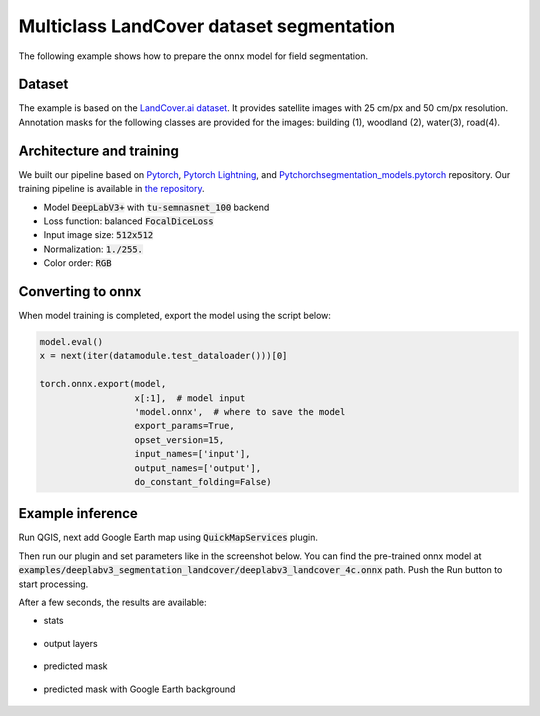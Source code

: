Multiclass LandCover dataset segmentation
=========================================

The following example shows how to prepare the onnx model for field segmentation.

=======
Dataset
=======

The example is based on the `LandCover.ai dataset <https://landcover.ai.linuxpolska.com/>`_. It provides satellite images with 25 cm/px and 50 cm/px resolution. Annotation masks for the following classes are provided for the images: building (1), woodland (2), water(3), road(4).

=========================
Architecture and training
=========================

We built our pipeline based on `Pytorch <https://github.com/pytorch/pytorch>`_, `Pytorch Lightning <https://github.com/Lightning-AI/lightning>`_, and `Pytchorchsegmentation_models.pytorch <https://github.com/qubvel/segmentation_models.pytorch>`_ repository. Our training pipeline is available in `the repository <https://github.com/PUTvision/LandCoverSeg>`_.

* Model :code:`DeepLabV3+` with :code:`tu-semnasnet_100` backend
* Loss function: balanced :code:`FocalDiceLoss`
* Input image size: :code:`512x512`
* Normalization: :code:`1./255.`
* Color order: :code:`RGB`

==================
Converting to onnx
==================

When model training is completed, export the model using the script below:

.. code-block:: 

    model.eval()
    x = next(iter(datamodule.test_dataloader()))[0]

    torch.onnx.export(model,
                      x[:1],  # model input
                      'model.onnx',  # where to save the model
                      export_params=True,
                      opset_version=15,
                      input_names=['input'],
                      output_names=['output'],
                      do_constant_folding=False)

=================
Example inference
=================

Run QGIS, next add Google Earth map using :code:`QuickMapServices` plugin.

.. image:: ../images/example_landcover_input_image.webp

Then run our plugin and set parameters like in the screenshot below. You can find the pre-trained onnx model at :code:`examples/deeplabv3_segmentation_landcover/deeplabv3_landcover_4c.onnx` path. Push the Run button to start processing.

.. image:: ../images/example_landcover_params.webp

After a few seconds, the results are available:

* stats
  
    .. image:: ../images/example_landcover_stats.webp

* output layers
  
    .. image:: ../images/example_landcover_layers.webp

* predicted mask

    .. image:: ../images/example_landcover_output_mask.webp

* predicted mask with Google Earth background
  
    .. image:: ../images/example_landcover_output_map.webp
